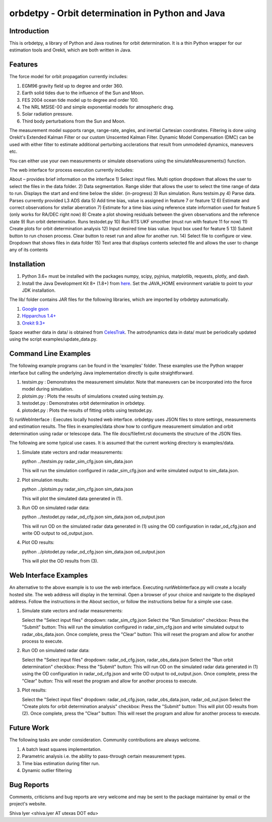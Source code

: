 =================================================
orbdetpy - Orbit determination in Python and Java
=================================================

Introduction
------------

This is orbdetpy, a library of Python and Java routines for orbit
determination. It is a thin Python wrapper for our estimation tools
and Orekit, which are both written in Java. 

Features
--------

The force model for orbit propagation currently includes:

1) EGM96 gravity field up to degree and order 360.
2) Earth solid tides due to the influence of the Sun and Moon.
3) FES 2004 ocean tide model up to degree and order 100.
4) The NRL MSISE-00 and simple exponential models for atmospheric drag.
5) Solar radiation pressure.
6) Third body perturbations from the Sun and Moon.

The measurement model supports range, range-rate, angles, and inertial
Cartesian coordinates. Filtering is done using Orekit's Extended Kalman
Filter or our custom Unscented Kalman Filter. Dynamic Model Compensation
(DMC) can be used with either filter to estimate additional perturbing
acclerations that result from unmodeled dynamics, maneuvers etc.

You can either use your own measurements or simulate observations using
the simulateMeasurements() function.

The web interface for process execution currently includes:

About – provides brief information on the interface
1) Select input files. Multi option dropdown that allows the user to select the files in the data folder.
2) Data segmentation. Range slider that allows the user to select the time range of data to run. Displays the start and end time below the slider. (in-progress)
3) Run simulation. Runs testsim.py
4) Parse data. Parses currently provided L3 ADS data
5) Add time bias, value is assigned in feature 7 or feature 12
6) Estimate and correct observations for stellar aberration
7) Estimate for a time bias using reference state information used for feature 5 (only works for RA/DEC right now)
8) Create a plot showing residuals between the given observations and the reference state
9) Run orbit determination. Runs testodet.py
10) Run RTS UKF smoother (must run with feature 11 for now)
11) Create plots for orbit determination analysis
12) Input desired time bias value. Input box used for feature 5
13) Submit button to run chosen process. Clear button to reset run and allow for another run.
14) Select file to configure or view. Dropdown that shows files in data folder
15) Text area that displays contents selected file and allows the user to change any of its contents

Installation
------------

1) Python 3.6+ must be installed with the packages numpy, scipy, pyjnius,
   matplotlib, requests, plotly, and dash.
2) Install the Java Development Kit 8+ (1.8+) from `here
   <http://openjdk.java.net>`_. Set the JAVA_HOME environment variable
   to point to your JDK installation.

The lib/ folder contains JAR files for the following libraries, which are
imported by orbdetpy automatically.

1) `Google gson <https://github.com/google/gson>`_
2) `Hipparchus 1.4+ <https://hipparchus.org>`_ 
3) `Orekit 9.3+ <https://www.orekit.org>`_

Space weather data in data/ is obtained from `CelesTrak <http://www.celestrak.com/SpaceData/>`_.
The astrodynamics data in data/ must be periodically updated using the
script examples/update_data.py.

Command Line Examples
---------------------

The following example programs can be found in the 'examples' folder.
These examples use the Python wrapper interface but calling the
underlying Java implementation directly is quite straightforward.

1) testsim.py : Demonstrates the measurement simulator. Note that
   maneuvers can be incorporated into the force model during simulation.

2) plotsim.py : Plots the results of simulations created using testsim.py.

3) testodet.py : Demonstrates orbit determination in orbdetpy.

4) plotodet.py : Plots the results of fitting orbits using testodet.py.

5) runWebInterface : Executes locally hosted web interface. 
orbdetpy uses JSON files to store settings, measurements and estimation
results. The files in examples/data show how to configure measurement
simulation and orbit determination using radar or telescope data. The
file docs/filefmt.rst documents the structure of the JSON files.

The following are some typical use cases. It is assumed that the current
working directory is examples/data.

1) Simulate state vectors and radar measurements:

   python ../testsim.py radar_sim_cfg.json sim_data.json

   This will run the simulation configured in radar_sim_cfg.json and
   write simulated output to sim_data.json.

2) Plot simulation results:

   python ../plotsim.py radar_sim_cfg.json sim_data.json

   This will plot the simulated data generated in (1).

3) Run OD on simulated radar data:

   python ../testodet.py radar_od_cfg.json sim_data.json od_output.json

   This will run OD on the simulated radar data generated in (1)
   using the OD configuration in radar_od_cfg.json and write OD
   output to od_output.json.

4) Plot OD results:

   python ../plotodet.py radar_od_cfg.json sim_data.json od_output.json

   This will plot the OD results from (3).

Web Interface Examples
----------------------

An alternative to the above example is to use the web interface. Executing 
runWebInterface.py will create a locally hosted site. The web address will 
display in the terminal. Open a browser of your choice and navigate to the
displayed address. Follow the instructions in the About section, or 
follow the instructions below for a simple use case.

1) Simulate state vectors and radar measurements:
   
   Select the "Select input files" dropdown: radar_sim_cfg.json
   Select the "Run Simulation" checkbox:
   Press the "Submit" button:
   This will run the simulation configured in radar_sim_cfg.json and
   write simulated output to radar_obs_data.json.
   Once complete, press the "Clear" button:
   This will reset the program and allow for another process to execute.
   
2) Run OD on simulated radar data:

   Select the "Select input files" dropdown: radar_od_cfg.json, radar_obs_data.json
   Select the "Run orbit determination" checkbox:
   Press the "Submit" button:
   This will run OD on the simulated radar data generated in (1)
   using the OD configuration in radar_od_cfg.json and write OD
   output to od_output.json.
   Once complete, press the "Clear" button:
   This will reset the program and allow for another process to execute.

3) Plot results:

   Select the "Select input files" dropdown: radar_od_cfg.json, radar_obs_data.json, radar_od_out.json
   Select the "Create plots for orbit determination analysis" checkbox:
   Press the "Submit" button:
   This will plot OD results from (2).
   Once complete, press the "Clear" button:
   This will reset the program and allow for another process to execute.

Future Work
-----------

The following tasks are under consideration. Community contributions are
always welcome.

1) A batch least squares implementation.
2) Parametric analysis i.e. the ability to pass-through certain
   measurement types.
3) Time bias estimation during filter run.
4) Dynamic outlier filtering

Bug Reports
-----------

Comments, criticisms and bug reports are very welcome and may be sent to
the package maintainer by email or the project's website.

Shiva Iyer <shiva.iyer AT utexas DOT edu>
